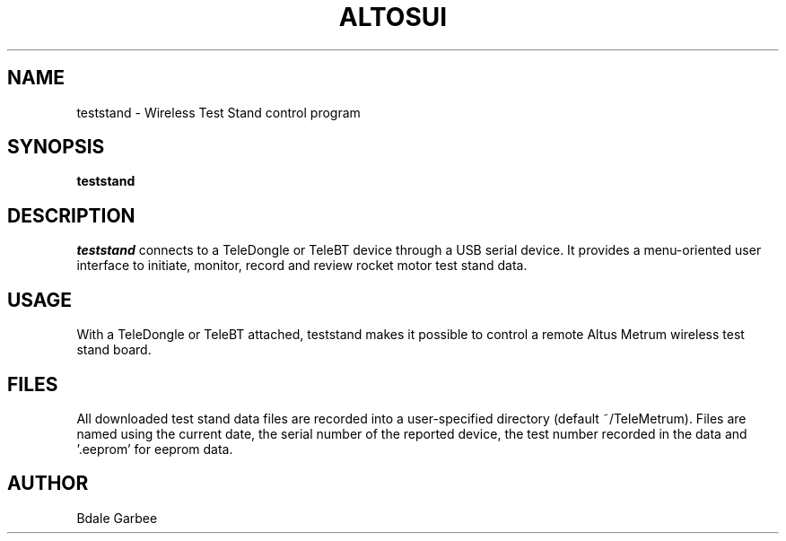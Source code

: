 .\"
.\" Copyright © 2018 Bdale Garbee <bdale@gag.com>
.\"
.\" This program is free software; you can redistribute it and/or modify
.\" it under the terms of the GNU General Public License as published by
.\" the Free Software Foundation; either version 3 of the License, or
.\" (at your option) any later version.
.\"
.\" This program is distributed in the hope that it will be useful, but
.\" WITHOUT ANY WARRANTY; without even the implied warranty of
.\" MERCHANTABILITY or FITNESS FOR A PARTICULAR PURPOSE.  See the GNU
.\" General Public License for more details.
.\"
.\" You should have received a copy of the GNU General Public License along
.\" with this program; if not, write to the Free Software Foundation, Inc.,
.\" 59 Temple Place, Suite 330, Boston, MA 02111-1307 USA.
.\"
.\"
.TH ALTOSUI 1 "teststand" ""
.SH NAME
teststand \- Wireless Test Stand control program
.SH SYNOPSIS
.B "teststand"
.SH DESCRIPTION
.I teststand
connects to a TeleDongle or TeleBT device through a USB serial device.
It provides a menu-oriented
user interface to initiate, monitor, record and review rocket motor 
test stand data.
.SH USAGE
With a TeleDongle or TeleBT attached, teststand makes it possible to
control a remote Altus Metrum wireless test stand board.  
.SH FILES
All downloaded test stand data files are recorded into a user-specified 
directory (default ~/TeleMetrum). Files are named using the current date, 
the serial number of the reported device, the test number recorded in 
the data and '.eeprom' for eeprom data.
.SH AUTHOR
Bdale Garbee
